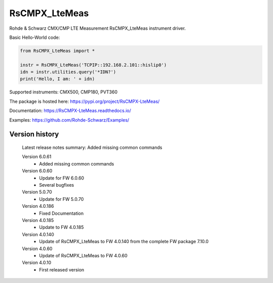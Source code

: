 ==================================
 RsCMPX_LteMeas
==================================

.. image:: https://img.shields.io/pypi/v/RsCMPX_LteMeas.svg
   :target: https://pypi.org/project/ RsCMPX_LteMeas/

.. image:: https://readthedocs.org/projects/sphinx/badge/?version=master
   :target: https://RsCMPX_LteMeas.readthedocs.io/

.. image:: https://img.shields.io/pypi/l/RsCMPX_LteMeas.svg
   :target: https://pypi.python.org/pypi/RsCMPX_LteMeas/

.. image:: https://img.shields.io/pypi/pyversions/pybadges.svg
   :target: https://img.shields.io/pypi/pyversions/pybadges.svg

.. image:: https://img.shields.io/pypi/dm/RsCMPX_LteMeas.svg
   :target: https://pypi.python.org/pypi/RsCMPX_LteMeas/

Rohde & Schwarz CMX/CMP LTE Measurement RsCMPX_LteMeas instrument driver.

Basic Hello-World code:

.. code-block:: python

    from RsCMPX_LteMeas import *

    instr = RsCMPX_LteMeas('TCPIP::192.168.2.101::hislip0')
    idn = instr.utilities.query('*IDN?')
    print('Hello, I am: ' + idn)

Supported instruments: CMX500, CMP180, PVT360

The package is hosted here: https://pypi.org/project/RsCMPX-LteMeas/

Documentation: https://RsCMPX-LteMeas.readthedocs.io/

Examples: https://github.com/Rohde-Schwarz/Examples/


Version history
----------------

	Latest release notes summary: Added missing common commands

	Version 6.0.61
		- Added missing common commands

	Version 6.0.60
		- Update for FW 6.0.60
		- Several bugfixes

	Version 5.0.70
		- Update for FW 5.0.70

	Version 4.0.186
		- Fixed Documentation

	Version 4.0.185
		- Update to FW 4.0.185

	Version 4.0.140
		- Update of RsCMPX_LteMeas to FW 4.0.140 from the complete FW package 7.10.0

	Version 4.0.60
		- Update of RsCMPX_LteMeas to FW 4.0.60

	Version 4.0.10
		- First released version